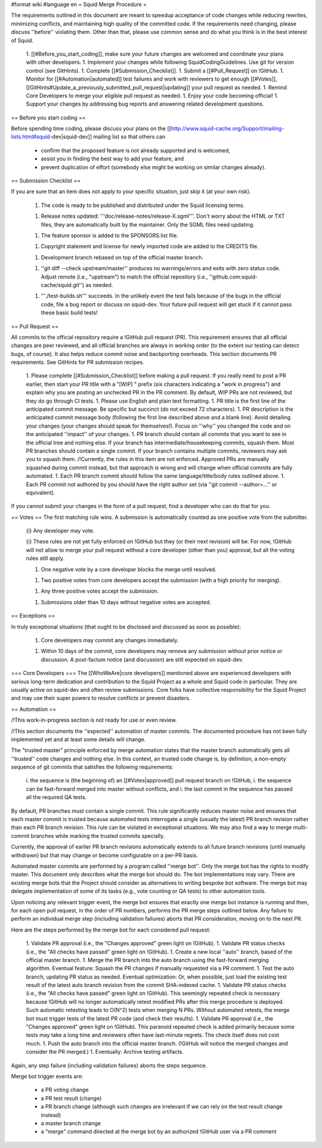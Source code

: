 #format wiki
#language en
= Squid Merge Procedure =

The requirements outlined in this document are meant to speedup acceptance of code changes while reducing rewrites, minimizing conflicts, and maintaining high quality of the committed code. If the requirements need changing, please discuss ''before'' violating them. Other than that, please use common sense and do what you think is in the best interest of Squid.

 1. [[#Before_you_start_coding]], make sure your future changes are welcomed and coordinate your plans with other developers.
 1. Implement your changes while following SquidCodingGuidelines. Use git for version control (see GitHints).
 1. Complete [[#Submission_Checklist]].
 1. Submit a [[#Pull_Request]] on !GitHub.
 1. Monitor for [[#Automation|automated]] test failures and work with reviewers to get enough [[#Votes]], [[GitHints#Update_a_previously_submitted_pull_request|updating]] your pull request as needed.
 1. Remind Core Developers to merge your eligible pull request as needed.
 1. Enjoy your code becoming official!
 1. Support your changes by addressing bug reports and answering related development questions.

== Before you start coding ==

Before spending time coding, please discuss your plans on the [[http://www.squid-cache.org/Support/mailing-lists.html#squid-dev|squid-dev]] mailing list so that others can

 * confirm that the proposed feature is not already supported and is welcomed,
 * assist you in finding the best way to add your feature, and
 * prevent duplication of effort (somebody else might be working on similar changes already).

== Submission Checklist ==

If you are sure that an item does not apply to your specific situation, just skip it (at your own risk).

 1. The code is ready to be published and distributed under the Squid licensing terms.

 1. Release notes updated: '''doc/release-notes/release-X.sgml'''. Don't worry about the HTML or TXT files, they are automatically built by the maintainer. Only the SGML files need updating.

 1. The feature sponsor is added to the SPONSORS.list file.

 1. Copyright statement and license for newly imported code are added to the CREDITS file.

 1. Development branch rebased on top of the official master branch.

 1. ''git diff --check upstream/master'' produces no warnings/errors and exits with zero status code. Adjust remote (i.e., "upstream") to match the official repository (i.e., ''github.com:squid-cache/squid.git'') as needed.

 1. '''./test-builds.sh''' succeeds. In the unlikely event the test fails because of the bugs in the official code, file a bug report or discuss on squid-dev. Your future pull request will get stuck if it cannot pass these basic build tests!

== Pull Request ==

All commits to the official repository require a !GitHub pull request (PR). This requirement ensures that all official changes are peer reviewed, and all official branches are always in working order (to the extent our testing can detect bugs, of course). It also helps reduce commit noise and backporting overheads. This section documents PR requirements. See GitHints for PR submission recipes.

 1. Please complete [[#Submission_Checklist]] before making a pull request. If you really need to post a PR earlier, then start your PR title with a "[WIP] " prefix (six characters indicating a "work in progress") and explain why you are posting an unchecked PR in the PR comment. By default, WIP PRs are not reviewed, but they do go through CI tests.
 1. Please use English and plain text formatting.
 1. PR title is the first line of the anticipated commit message. Be specific but succinct (do not exceed 72 characters).
 1. PR description is the anticipated commit message body (following the first line described above and a blank line). Avoid detailing your changes (your changes should speak for themselves!). Focus on ''why'' you changed the code and on the anticipated ''impact'' of your changes.
 1. PR branch should contain all commits that you want to see in the official tree and nothing else. If your branch has intermediate/housekeeping commits, squash them. Most PR branches should contain a single commit. If your branch contains multiple commits, reviewers may ask you to squash them. /!\ Currently, the rules in this item are not enforced. Approved PRs are manually squashed during commit instead, but that approach is wrong and will change when official commits are fully automated.
 1. Each PR branch commit should follow the same language/title/body rules outlined above.
 1. Each PR commit not authored by you should have the right author set (via ''git commit --author=...'' or equivalent).

If you cannot submit your changes in the form of a pull request, find a developer who can do that for you.

== Votes ==
The first matching rule wins. A submission is automatically counted as one positive vote from the submitter.

 {i} Any developer may vote.

 {i} These rules are not yet fully enforced on !GitHub but they (or their next revision) will be. For now, !GitHub will not allow to merge your pull request without a core developer (other than you) approval, but all the voting rules still apply.

 1. One negative vote by a core developer blocks the merge until resolved.

 1. Two positive votes from core developers accept the submission (with a high priority for merging).

 1. Any three positive votes accept the submission.

 1. Submissions older than 10 days without negative votes are accepted.

== Exceptions ==

In truly exceptional situations (that ought to be disclosed and discussed as soon as possible):

 1. Core developers may commit any changes immediately.

 1. Within 10 days of the commit, core developers may remove any submission without prior notice or discussion. A post-factum notice (and discussion) are still expected on squid-dev.

=== Core Developers ===
The [[WhoWeAre|core developers]] mentioned above are experienced developers with serious long-term dedication and contribution to the Squid Project as a whole and Squid code in particular. They are usually active on squid-dev and often review submissions. Core folks have collective responsibility for the Squid Project and may use their super powers to resolve conflicts or prevent disasters.

== Automation ==

/!\ This work-in-progress section is not ready for use or even review.

/!\ This section documents the ''expected'' automation of master commits. The documented procedure has not been fully implemented yet and at least some details will change.

The "trusted master" principle enforced by merge automation states that the master branch automatically gets all ''trusted'' code changes and nothing else. In this context, an trusted code change is, by definition, a non-empty sequence of git commits that satisfies the following requirements:

 i. the sequence is (the beginning of) an [[#Votes|approved]] pull request branch on !GitHub,
 i. the sequence can be fast-forward merged into master without conflicts, and
 i. the last commit in the sequence has passed all the required QA tests.

By default, PR branches must contain a single commit. This rule significantly reduces master noise and ensures that each master commit is trusted because automated tests interrogate a single (usually the latest) PR branch revision rather than each PR branch revision. This rule can be violated in exceptional situations. We may also find a way to merge multi-commit branches while marking the trusted commits specially.

Currently, the approval of earlier PR branch revisions automatically extends to all future branch revisions (until manually withdrawn) but that may change or become configurable on a per-PR basis.

Automated master commits are performed by a program called ''merge bot''. Only the merge bot has the rights to modify master. This document only describes what the merge bot should do. The bot implementations may vary. There are existing merge bots that the Project should consider as alternatives to writing bespoke bot software. The merge bot may delegate implementation of some of its tasks (e.g., vote counting or QA tests) to other automation tools.

Upon noticing any relevant trigger event, the merge bot ensures that exactly one merge bot instance is running and then, for each open pull request, in the order of PR numbers, performs the PR merge steps outlined below. Any failure to perform an individual merge step (including validation failures) aborts that PR consideration, moving on to the next PR.

Here are the steps performed by the merge bot for each considered pull request:

 1. Validate PR approval (i.e., the "Changes approved" green light on !GitHub).
 1. Validate PR status checks (i.e., the "All checks have passed" green light on !GitHub).
 1. Create a new local ''auto'' branch, based of the official master branch.
 1. Merge the PR branch into the auto branch using the fast-forward merging algorithm. Eventual feature: Squash the PR changes if manually requested via a PR comment.
 1. Test the auto branch, updating PR status as needed. Eventual optimization: Or, when possible, just load the existing test result of the latest auto branch revision from the commit SHA-indexed cache.
 1. Validate PR status checks (i.e., the "All checks have passed" green light on !GitHub). This seemingly repeated check is necessary because !GitHub will no longer automatically retest modified PRs after this merge procedure is deployed. Such automatic retesting leads to O(N^2) tests when merging N PRs. Without automated retests, the merge bot must trigger tests of the latest PR code (and check their results).
 1. Validate PR approval (i.e., the "Changes approved" green light on !GitHub). This paranoid repeated check is added primarily because some tests may take a long time and reviewers often have last-minute regrets. The check itself does not cost much.
 1. Push the auto branch into the official master branch. (!GitHub will notice the merged changes and consider the PR merged.)
 1. Eventually: Archive testing artifacts.

Again, any step failure (including validation failures) aborts the steps sequence.

Merge bot trigger events are:

 * a PR voting change
 * a PR test result (change)
 * a PR branch change (although such changes are irrelevant if we can rely on the test result change instead)
 * a master branch change
 * a "merge" command directed at the merge bot by an authorized !GitHub user via a PR comment
